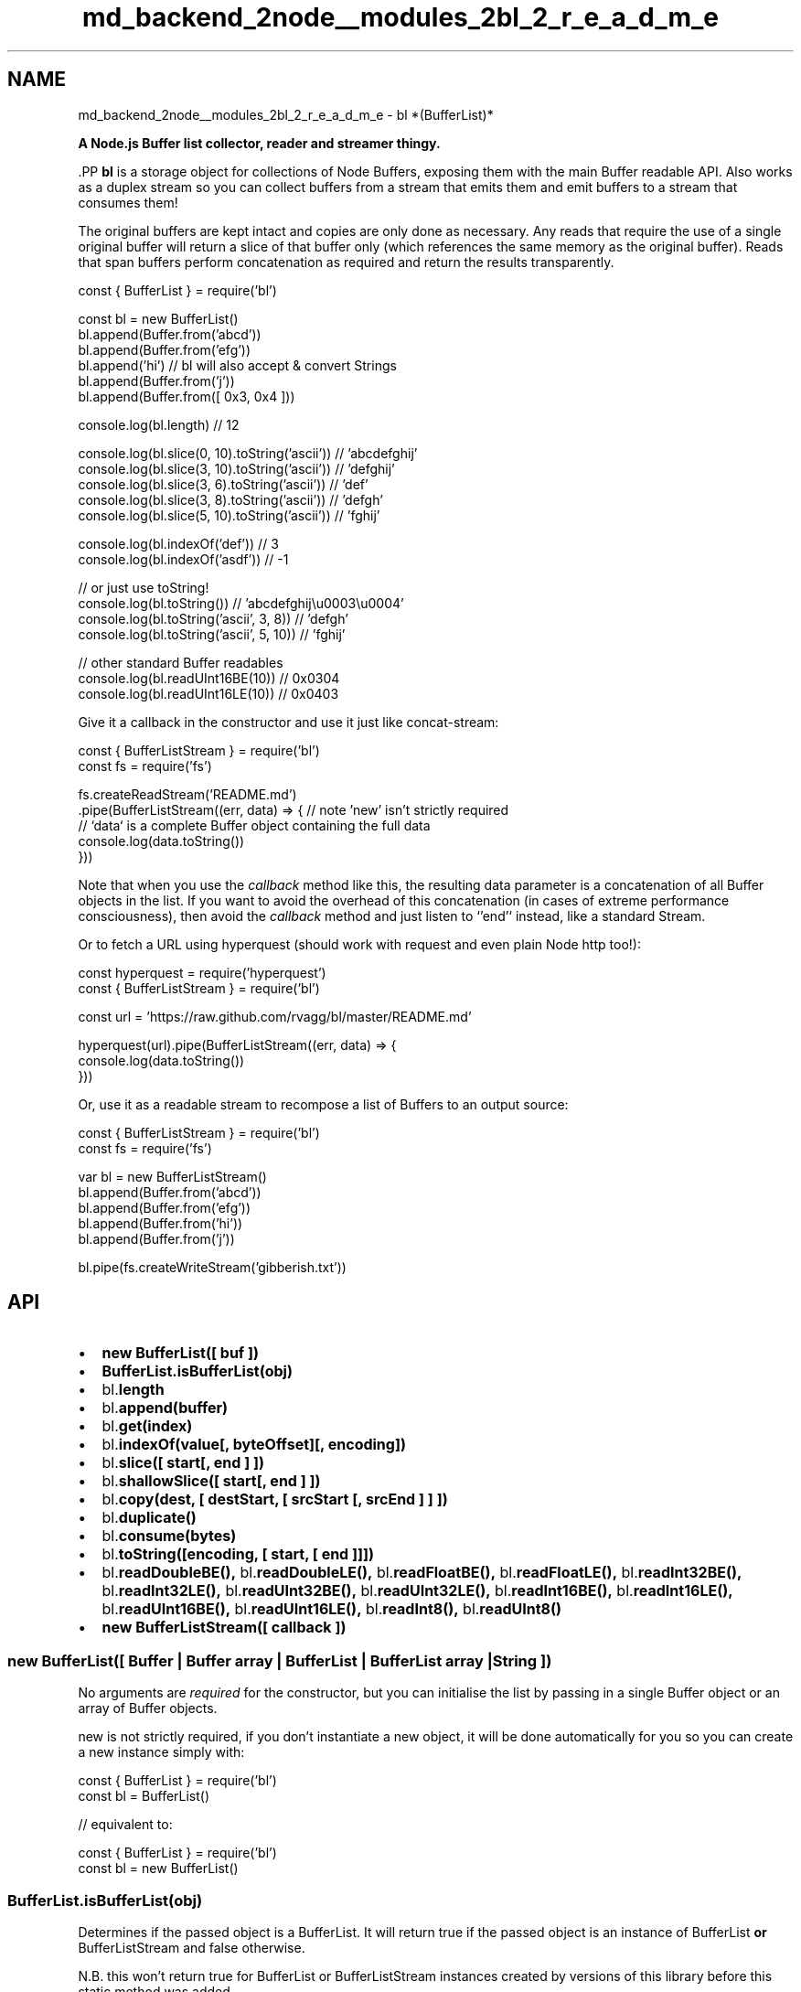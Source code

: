 .TH "md_backend_2node__modules_2bl_2_r_e_a_d_m_e" 3 "My Project" \" -*- nroff -*-
.ad l
.nh
.SH NAME
md_backend_2node__modules_2bl_2_r_e_a_d_m_e \- bl *(BufferList)* 
.PP
 \fR\fP
.PP
\fBA Node\&.js Buffer list collector, reader and streamer thingy\&.\fP
.PP
\fR\fP.PP
\fBbl\fP is a storage object for collections of Node Buffers, exposing them with the main Buffer readable API\&. Also works as a duplex stream so you can collect buffers from a stream that emits them and emit buffers to a stream that consumes them!
.PP
The original buffers are kept intact and copies are only done as necessary\&. Any reads that require the use of a single original buffer will return a slice of that buffer only (which references the same memory as the original buffer)\&. Reads that span buffers perform concatenation as required and return the results transparently\&.
.PP
.PP
.nf
const { BufferList } = require('bl')

const bl = new BufferList()
bl\&.append(Buffer\&.from('abcd'))
bl\&.append(Buffer\&.from('efg'))
bl\&.append('hi')                     // bl will also accept & convert Strings
bl\&.append(Buffer\&.from('j'))
bl\&.append(Buffer\&.from([ 0x3, 0x4 ]))

console\&.log(bl\&.length) // 12

console\&.log(bl\&.slice(0, 10)\&.toString('ascii')) // 'abcdefghij'
console\&.log(bl\&.slice(3, 10)\&.toString('ascii')) // 'defghij'
console\&.log(bl\&.slice(3, 6)\&.toString('ascii'))  // 'def'
console\&.log(bl\&.slice(3, 8)\&.toString('ascii'))  // 'defgh'
console\&.log(bl\&.slice(5, 10)\&.toString('ascii')) // 'fghij'

console\&.log(bl\&.indexOf('def')) // 3
console\&.log(bl\&.indexOf('asdf')) // \-1

// or just use toString!
console\&.log(bl\&.toString())               // 'abcdefghij\\u0003\\u0004'
console\&.log(bl\&.toString('ascii', 3, 8))  // 'defgh'
console\&.log(bl\&.toString('ascii', 5, 10)) // 'fghij'

// other standard Buffer readables
console\&.log(bl\&.readUInt16BE(10)) // 0x0304
console\&.log(bl\&.readUInt16LE(10)) // 0x0403
.fi
.PP
.PP
Give it a callback in the constructor and use it just like \fB\fRconcat-stream\fP\fP:
.PP
.PP
.nf
const { BufferListStream } = require('bl')
const fs = require('fs')

fs\&.createReadStream('README\&.md')
  \&.pipe(BufferListStream((err, data) => { // note 'new' isn't strictly required
    // `data` is a complete Buffer object containing the full data
    console\&.log(data\&.toString())
  }))
.fi
.PP
.PP
Note that when you use the \fIcallback\fP method like this, the resulting \fRdata\fP parameter is a concatenation of all \fRBuffer\fP objects in the list\&. If you want to avoid the overhead of this concatenation (in cases of extreme performance consciousness), then avoid the \fIcallback\fP method and just listen to `'end'` instead, like a standard Stream\&.
.PP
Or to fetch a URL using \fRhyperquest\fP (should work with \fRrequest\fP and even plain Node http too!):
.PP
.PP
.nf
const hyperquest = require('hyperquest')
const { BufferListStream } = require('bl')

const url = 'https://raw\&.github\&.com/rvagg/bl/master/README\&.md'

hyperquest(url)\&.pipe(BufferListStream((err, data) => {
  console\&.log(data\&.toString())
}))
.fi
.PP
.PP
Or, use it as a readable stream to recompose a list of Buffers to an output source:
.PP
.PP
.nf
const { BufferListStream } = require('bl')
const fs = require('fs')

var bl = new BufferListStream()
bl\&.append(Buffer\&.from('abcd'))
bl\&.append(Buffer\&.from('efg'))
bl\&.append(Buffer\&.from('hi'))
bl\&.append(Buffer\&.from('j'))

bl\&.pipe(fs\&.createWriteStream('gibberish\&.txt'))
.fi
.PP
.SH "API"
.PP
.IP "\(bu" 2
\fR\fR\fBnew BufferList([ buf ])\fP\fP\fP
.IP "\(bu" 2
\fR\fR\fBBufferList\&.isBufferList(obj)\fP\fP\fP
.IP "\(bu" 2
\fR\fRbl\&.\fBlength\fP\fP\fP
.IP "\(bu" 2
\fR\fRbl\&.\fBappend(buffer)\fP\fP\fP
.IP "\(bu" 2
\fR\fRbl\&.\fBget(index)\fP\fP\fP
.IP "\(bu" 2
\fR\fRbl\&.\fBindexOf(value[, byteOffset][, encoding])\fP\fP\fP
.IP "\(bu" 2
\fR\fRbl\&.\fBslice([ start[, end ] ])\fP\fP\fP
.IP "\(bu" 2
\fR\fRbl\&.\fBshallowSlice([ start[, end ] ])\fP\fP\fP
.IP "\(bu" 2
\fR\fRbl\&.\fBcopy(dest, [ destStart, [ srcStart [, srcEnd ] ] ])\fP\fP\fP
.IP "\(bu" 2
\fR\fRbl\&.\fBduplicate()\fP\fP\fP
.IP "\(bu" 2
\fR\fRbl\&.\fBconsume(bytes)\fP\fP\fP
.IP "\(bu" 2
\fR\fRbl\&.\fBtoString([encoding, [ start, [ end ]]])\fP\fP\fP
.IP "\(bu" 2
\fR\fRbl\&.\fBreadDoubleBE()\fP\fP, \fRbl\&.\fBreadDoubleLE()\fP\fP, \fRbl\&.\fBreadFloatBE()\fP\fP, \fRbl\&.\fBreadFloatLE()\fP\fP, \fRbl\&.\fBreadInt32BE()\fP\fP, \fRbl\&.\fBreadInt32LE()\fP\fP, \fRbl\&.\fBreadUInt32BE()\fP\fP, \fRbl\&.\fBreadUInt32LE()\fP\fP, \fRbl\&.\fBreadInt16BE()\fP\fP, \fRbl\&.\fBreadInt16LE()\fP\fP, \fRbl\&.\fBreadUInt16BE()\fP\fP, \fRbl\&.\fBreadUInt16LE()\fP\fP, \fRbl\&.\fBreadInt8()\fP\fP, \fRbl\&.\fBreadUInt8()\fP\fP\fP
.IP "\(bu" 2
\fR\fR\fBnew BufferListStream([ callback ])\fP\fP\fP
.PP
.PP
.PP
  
.SS "new BufferList([ Buffer | Buffer array | BufferList | BufferList array | String ])"
No arguments are \fIrequired\fP for the constructor, but you can initialise the list by passing in a single \fRBuffer\fP object or an array of \fRBuffer\fP objects\&.
.PP
\fRnew\fP is not strictly required, if you don't instantiate a new object, it will be done automatically for you so you can create a new instance simply with:
.PP
.PP
.nf
const { BufferList } = require('bl')
const bl = BufferList()

// equivalent to:

const { BufferList } = require('bl')
const bl = new BufferList()
.fi
.PP
.PP
.PP
  
.SS "BufferList\&.isBufferList(obj)"
Determines if the passed object is a \fRBufferList\fP\&. It will return \fRtrue\fP if the passed object is an instance of \fRBufferList\fP \fBor\fP \fRBufferListStream\fP and \fRfalse\fP otherwise\&.
.PP
N\&.B\&. this won't return \fRtrue\fP for \fRBufferList\fP or \fRBufferListStream\fP instances created by versions of this library before this static method was added\&.
.PP
.PP
  
.SS "bl\&.length"
Get the length of the list in bytes\&. This is the sum of the lengths of all of the buffers contained in the list, minus any initial offset for a semi-consumed buffer at the beginning\&. Should accurately represent the total number of bytes that can be read from the list\&.
.PP
.PP
  
.SS "bl\&.append(Buffer | Buffer array | BufferList | BufferList array | String)"
\fRappend(buffer)\fP adds an additional buffer or BufferList to the internal list\&. \fRthis\fP is returned so it can be chained\&.
.PP
.PP
  
.SS "bl\&.get(index)"
\fRget()\fP will return the byte at the specified index\&.
.PP
.PP
  
.SS "bl\&.indexOf(value[, byteOffset][, encoding])"
\fRget()\fP will return the byte at the specified index\&. \fRindexOf()\fP method returns the first index at which a given element can be found in the BufferList, or -1 if it is not present\&.
.PP
.PP
  
.SS "bl\&.slice([ start, [ end ] ])"
\fRslice()\fP returns a new \fRBuffer\fP object containing the bytes within the range specified\&. Both \fRstart\fP and \fRend\fP are optional and will default to the beginning and end of the list respectively\&.
.PP
If the requested range spans a single internal buffer then a slice of that buffer will be returned which shares the original memory range of that Buffer\&. If the range spans multiple buffers then copy operations will likely occur to give you a uniform Buffer\&.
.PP
.PP
  
.SS "bl\&.shallowSlice([ start, [ end ] ])"
\fRshallowSlice()\fP returns a new \fRBufferList\fP object containing the bytes within the range specified\&. Both \fRstart\fP and \fRend\fP are optional and will default to the beginning and end of the list respectively\&.
.PP
No copies will be performed\&. All buffers in the result share memory with the original list\&.
.PP
.PP
  
.SS "bl\&.copy(dest, [ destStart, [ srcStart [, srcEnd ] ] ])"
\fRcopy()\fP copies the content of the list in the \fRdest\fP buffer, starting from \fRdestStart\fP and containing the bytes within the range specified with \fRsrcStart\fP to \fRsrcEnd\fP\&. \fRdestStart\fP, \fRstart\fP and \fRend\fP are optional and will default to the beginning of the \fRdest\fP buffer, and the beginning and end of the list respectively\&.
.PP
.PP
  
.SS "bl\&.duplicate()"
\fRduplicate()\fP performs a \fBshallow-copy\fP of the list\&. The internal Buffers remains the same, so if you change the underlying Buffers, the change will be reflected in both the original and the duplicate\&. This method is needed if you want to call \fRconsume()\fP or \fRpipe()\fP and still keep the original list\&.Example:
.PP
.PP
.nf
var bl = new BufferListStream()

bl\&.append('hello')
bl\&.append(' world')
bl\&.append('\\n')

bl\&.duplicate()\&.pipe(process\&.stdout, { end: false })

console\&.log(bl\&.toString())
.fi
.PP
.PP
.PP
  
.SS "bl\&.consume(bytes)"
\fRconsume()\fP will shift bytes \fIoff the start of the list\fP\&. The number of bytes consumed don't need to line up with the sizes of the internal Buffers---initial offsets will be calculated accordingly in order to give you a consistent view of the data\&.
.PP
.PP
  
.SS "bl\&.toString([encoding, [ start, [ end ]]])"
\fRtoString()\fP will return a string representation of the buffer\&. The optional \fRstart\fP and \fRend\fP arguments are passed on to \fRslice()\fP, while the \fRencoding\fP is passed on to \fRtoString()\fP of the resulting Buffer\&. See the \fRBuffer::toString()\fP documentation for more information\&.
.PP
.PP
  
.SS "bl\&.readDoubleBE(), bl\&.readDoubleLE(), bl\&.readFloatBE(), bl\&.readFloatLE(), bl\&.readInt32BE(), bl\&.readInt32LE(), bl\&.readUInt32BE(), bl\&.readUInt32LE(), bl\&.readInt16BE(), bl\&.readInt16LE(), bl\&.readUInt16BE(), bl\&.readUInt16LE(), bl\&.readInt8(), bl\&.readUInt8()"
All of the standard byte-reading methods of the \fRBuffer\fP interface are implemented and will operate across internal Buffer boundaries transparently\&.
.PP
See the \fB\fR\fRBuffer\fP\fP\fP documentation for how these work\&.
.PP
.PP
  
.SS "new BufferListStream([ callback | Buffer | Buffer array | BufferList | BufferList array | String ])"
\fBBufferListStream\fP is a Node \fB\fRDuplex Stream\fP\fP, so it can be read from and written to like a standard Node stream\&. You can also \fRpipe()\fP to and from a \fBBufferListStream\fP instance\&.
.PP
The constructor takes an optional callback, if supplied, the callback will be called with an error argument followed by a reference to the \fBbl\fP instance, when \fRbl\&.end()\fP is called (i\&.e\&. from a piped stream)\&. This is a convenient method of collecting the entire contents of a stream, particularly when the stream is \fIchunky\fP, such as a network stream\&.
.PP
Normally, no arguments are required for the constructor, but you can initialise the list by passing in a single \fRBuffer\fP object or an array of \fRBuffer\fP object\&.
.PP
\fRnew\fP is not strictly required, if you don't instantiate a new object, it will be done automatically for you so you can create a new instance simply with:
.PP
.PP
.nf
const { BufferListStream } = require('bl')
const bl = BufferListStream()

// equivalent to:

const { BufferListStream } = require('bl')
const bl = new BufferListStream()
.fi
.PP
.PP
N\&.B\&. For backwards compatibility reasons, \fRBufferListStream\fP is the \fBdefault\fP export when you `require('bl')`:
.PP
.PP
.nf
const { BufferListStream } = require('bl')
// equivalent to:
const BufferListStream = require('bl')
.fi
.PP
.PP
.PP
.SH "Contributors"
.PP
\fBbl\fP is brought to you by the following hackers:
.PP
.IP "\(bu" 2
\fRRod Vagg\fP
.IP "\(bu" 2
\fRMatteo Collina\fP
.IP "\(bu" 2
\fRJarett Cruger\fP
.PP
.PP
 
.SH "License & copyright"
.PP
Copyright (c) 2013-2019 bl contributors (listed above)\&.
.PP
bl is licensed under the MIT license\&. All rights not explicitly granted in the MIT license are reserved\&. See the included LICENSE\&.md file for more details\&. 
